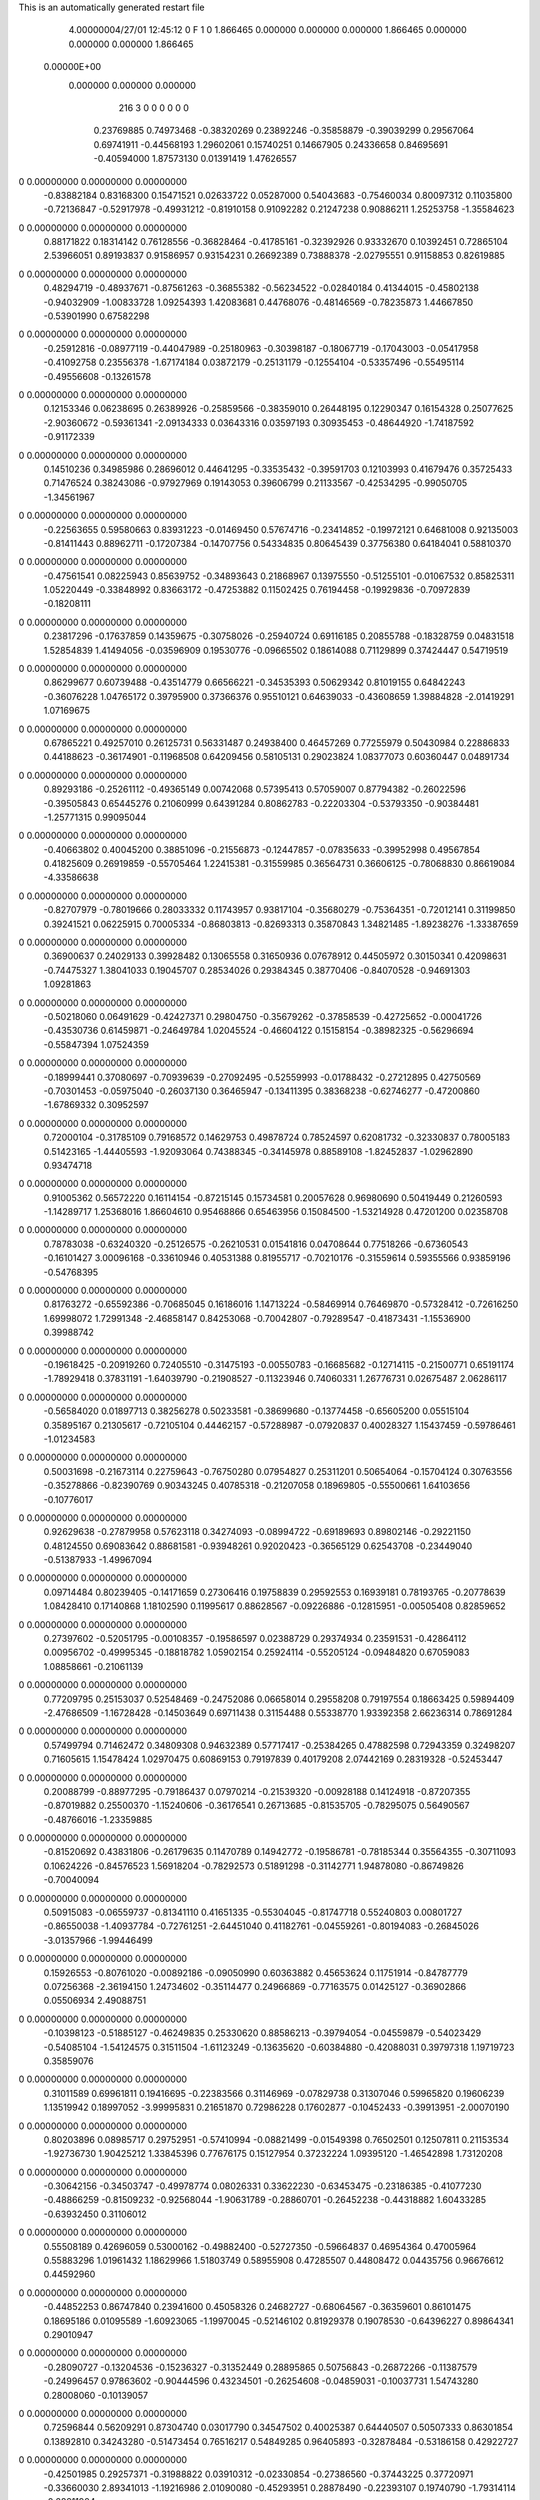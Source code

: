 This is an automatically generated restart file
 
 
    4.00000004/27/01  12:45:12      0    F
    1    0
    1.866465    0.000000    0.000000
    0.000000    1.866465    0.000000
    0.000000    0.000000    1.866465
 0.00000E+00
    0.000000    0.000000    0.000000
       216         3         0         0         0         0         0    0
     0.23769885   0.74973468  -0.38320269   0.23892246  -0.35858879  -0.39039299
     0.29567064   0.69741911  -0.44568193   1.29602061   0.15740251   0.14667905
     0.24336658   0.84695691  -0.40594000   1.87573130   0.01391419   1.47626557
0    0.00000000   0.00000000   0.00000000
    -0.83882184   0.83168300   0.15471521   0.02633722   0.05287000   0.54043683
    -0.75460034   0.80097312   0.11035800  -0.72136847  -0.52917978  -0.49931212
    -0.81910158   0.91092282   0.21247238   0.90886211   1.25253758  -1.35584623
0    0.00000000   0.00000000   0.00000000
     0.88171822   0.18314142   0.76128556  -0.36828464  -0.41785161  -0.32392926
     0.93332670   0.10392451   0.72865104   2.53966051   0.89193837   0.91586957
     0.93154231   0.26692389   0.73888378  -2.02795551   0.91158853   0.82619885
0    0.00000000   0.00000000   0.00000000
     0.48294719  -0.48937671  -0.87561263  -0.36855382  -0.56234522  -0.02840184
     0.41344015  -0.45802138  -0.94032909  -1.00833728   1.09254393   1.42083681
     0.44768076  -0.48146569  -0.78235873   1.44667850  -0.53901990   0.67582298
0    0.00000000   0.00000000   0.00000000
    -0.25912816  -0.08977119  -0.44047989  -0.25180963  -0.30398187  -0.18067719
    -0.17043003  -0.05417958  -0.41092758   0.23556378  -1.67174184   0.03872179
    -0.25131179  -0.12554104  -0.53357496  -0.55495114  -0.49556608  -0.13261578
0    0.00000000   0.00000000   0.00000000
     0.12153346   0.06238695   0.26389926  -0.25859566  -0.38359010   0.26448195
     0.12290347   0.16154328   0.25077625  -2.90360672  -0.59361341  -2.09134333
     0.03643316   0.03597193   0.30935453  -0.48644920  -1.74187592  -0.91172339
0    0.00000000   0.00000000   0.00000000
     0.14510236   0.34985986   0.28696012   0.44641295  -0.33535432  -0.39591703
     0.12103993   0.41679476   0.35725433   0.71476524   0.38243086  -0.97927969
     0.19143053   0.39606799   0.21133567  -0.42534295  -0.99050705  -1.34561967
0    0.00000000   0.00000000   0.00000000
    -0.22563655   0.59580663   0.83931223  -0.01469450   0.57674716  -0.23414852
    -0.19972121   0.64681008   0.92135003  -0.81411443   0.88962711  -0.17207384
    -0.14707756   0.54334835   0.80645439   0.37756380   0.64184041   0.58810370
0    0.00000000   0.00000000   0.00000000
    -0.47561541   0.08225943   0.85639752  -0.34893643   0.21868967   0.13975550
    -0.51255101  -0.01067532   0.85825311   1.05220449  -0.33848992   0.83663172
    -0.47253882   0.11502425   0.76194458  -0.19929836  -0.70972839  -0.18208111
0    0.00000000   0.00000000   0.00000000
     0.23817296  -0.17637859   0.14359675  -0.30758026  -0.25940724   0.69116185
     0.20855788  -0.18328759   0.04831518   1.52854839   1.41494056  -0.03596909
     0.19530776  -0.09665502   0.18614088   0.71129899   0.37424447   0.54719519
0    0.00000000   0.00000000   0.00000000
     0.86299677   0.60739488  -0.43514779   0.66566221  -0.34535393   0.50629342
     0.81019155   0.64842243  -0.36076228   1.04765172   0.39795900   0.37366376
     0.95510121   0.64639033  -0.43608659   1.39884828  -2.01419291   1.07169675
0    0.00000000   0.00000000   0.00000000
     0.67865221   0.49257010   0.26125731   0.56331487   0.24938400   0.46457269
     0.77255979   0.50430984   0.22886833   0.44188623  -0.36174901  -0.11968508
     0.64209456   0.58105131   0.29023824   1.08377073   0.60360447   0.04891734
0    0.00000000   0.00000000   0.00000000
     0.89293186  -0.25261112  -0.49365149   0.00742068   0.57395413   0.57059007
     0.87794382  -0.26022596  -0.39505843   0.65445276   0.21060999   0.64391284
     0.80862783  -0.22203304  -0.53793350  -0.90384481  -1.25771315   0.99095044
0    0.00000000   0.00000000   0.00000000
    -0.40663802   0.40045200   0.38851096  -0.21556873  -0.12447857  -0.07835633
    -0.39952998   0.49567854   0.41825609   0.26919859  -0.55705464   1.22415381
    -0.31559985   0.36564731   0.36606125  -0.78068830   0.86619084  -4.33586638
0    0.00000000   0.00000000   0.00000000
    -0.82707979  -0.78019666   0.28033332   0.11743957   0.93817104  -0.35680279
    -0.75364351  -0.72012141   0.31199850   0.39241521   0.06225915   0.70005334
    -0.86803813  -0.82693313   0.35870843   1.34821485  -1.89238276  -1.33387659
0    0.00000000   0.00000000   0.00000000
     0.36900637   0.24029133   0.39928482   0.13065558   0.31650936   0.07678912
     0.44505972   0.30150341   0.42098631  -0.74475327   1.38041033   0.19045707
     0.28534026   0.29384345   0.38770406  -0.84070528  -0.94691303   1.09281863
0    0.00000000   0.00000000   0.00000000
    -0.50218060   0.06491629  -0.42427371   0.29804750  -0.35679262  -0.37858539
    -0.42725652  -0.00041726  -0.43530736   0.61459871  -0.24649784   1.02045524
    -0.46604122   0.15158154  -0.38982325  -0.56296694  -0.55847394   1.07524359
0    0.00000000   0.00000000   0.00000000
    -0.18999441   0.37080697  -0.70939639  -0.27092495  -0.52559993  -0.01788432
    -0.27212895   0.42750569  -0.70301453  -0.05975040  -0.26037130   0.36465947
    -0.13411395   0.38368238  -0.62746277  -0.47200860  -1.67869332   0.30952597
0    0.00000000   0.00000000   0.00000000
     0.72000104  -0.31785109   0.79168572   0.14629753   0.49878724   0.78524597
     0.62081732  -0.32330837   0.78005183   0.51423165  -1.44405593  -1.92093064
     0.74388345  -0.34145978   0.88589108  -1.82452837  -1.02962890   0.93474718
0    0.00000000   0.00000000   0.00000000
     0.91005362   0.56572220   0.16114154  -0.87215145   0.15734581   0.20057628
     0.96980690   0.50419449   0.21260593  -1.14289717   1.25368016   1.86604610
     0.95468866   0.65463956   0.15084500  -1.53214928   0.47201200   0.02358708
0    0.00000000   0.00000000   0.00000000
     0.78783038  -0.63240320  -0.25126575  -0.26210531   0.01541816   0.04708644
     0.77518266  -0.67360543  -0.16101427   3.00096168  -0.33610946   0.40531388
     0.81955717  -0.70210176  -0.31559614   0.59355566   0.93859196  -0.54768395
0    0.00000000   0.00000000   0.00000000
     0.81763272  -0.65592386  -0.70685045   0.16186016   1.14713224  -0.58469914
     0.76469870  -0.57328412  -0.72616250   1.69998072   1.72991348  -2.46858147
     0.84253068  -0.70042807  -0.79289547  -0.41873431  -1.15536900   0.39988742
0    0.00000000   0.00000000   0.00000000
    -0.19618425  -0.20919260   0.72405510  -0.31475193  -0.00550783  -0.16685682
    -0.12714115  -0.21500771   0.65191174  -1.78929418   0.37831191  -1.64039790
    -0.21908527  -0.11323946   0.74060331   1.26776731   0.02675487   2.06286117
0    0.00000000   0.00000000   0.00000000
    -0.56584020   0.01897713   0.38256278   0.50233581  -0.38699680  -0.13774458
    -0.65605200   0.05515104   0.35895167   0.21305617  -0.72105104   0.44462157
    -0.57288987  -0.07920837   0.40028327   1.15437459  -0.59786461  -1.01234583
0    0.00000000   0.00000000   0.00000000
     0.50031698  -0.21673114   0.22759643  -0.76750280   0.07954827   0.25311201
     0.50654064  -0.15704124   0.30763556  -0.35278866  -0.82390769   0.90343245
     0.40785318  -0.21207058   0.18969805  -0.55500661   1.64103656  -0.10776017
0    0.00000000   0.00000000   0.00000000
     0.92629638  -0.27879958   0.57623118   0.34274093  -0.08994722  -0.69189693
     0.89802146  -0.29221150   0.48124550   0.69083642   0.88681581  -0.93948261
     0.92020423  -0.36565129   0.62543708  -0.23449040  -0.51387933  -1.49967094
0    0.00000000   0.00000000   0.00000000
     0.09714484   0.80239405  -0.14171659   0.27306416   0.19758839   0.29592553
     0.16939181   0.78193765  -0.20778639   1.08428410   0.17140868   1.18102590
     0.11995617   0.88628567  -0.09226886  -0.12815951  -0.00505408   0.82859652
0    0.00000000   0.00000000   0.00000000
     0.27397602  -0.52051795  -0.00108357  -0.19586597   0.02388729   0.29374934
     0.23591531  -0.42864112   0.00956702  -0.49995345  -0.18818782   1.05902154
     0.25924114  -0.55205124  -0.09484820   0.67059083   1.08858661  -0.21061139
0    0.00000000   0.00000000   0.00000000
     0.77209795   0.25153037   0.52548469  -0.24752086   0.06658014   0.29558208
     0.79197554   0.18663425   0.59894409  -2.47686509  -1.16728428  -0.14503649
     0.69711438   0.31154488   0.55338770   1.93392358   2.66236314   0.78691284
0    0.00000000   0.00000000   0.00000000
     0.57499794   0.71462472   0.34809308   0.94632389   0.57717417  -0.25384265
     0.47882598   0.72943359   0.32498207   0.71605615   1.15478424   1.02970475
     0.60869153   0.79197839   0.40179208   2.07442169   0.28319328  -0.52453447
0    0.00000000   0.00000000   0.00000000
     0.20088799  -0.88977295  -0.79186437   0.07970214  -0.21539320  -0.00928188
     0.14124918  -0.87207355  -0.87019882   0.25500370  -1.15240606  -0.36176541
     0.26713685  -0.81535705  -0.78295075   0.56490567  -0.48766016  -1.23359885
0    0.00000000   0.00000000   0.00000000
    -0.81520692   0.43831806  -0.26179635   0.11470789   0.14942772  -0.19586781
    -0.78185344   0.35564355  -0.30711093   0.10624226  -0.84576523   1.56918204
    -0.78292573   0.51891298  -0.31142771   1.94878080  -0.86749826  -0.70040094
0    0.00000000   0.00000000   0.00000000
     0.50915083  -0.06559737  -0.81341110   0.41651335  -0.55304045  -0.81747718
     0.55240803   0.00801727  -0.86550038  -1.40937784  -0.72761251  -2.64451040
     0.41182761  -0.04559261  -0.80194083  -0.26845026  -3.01357966  -1.99446499
0    0.00000000   0.00000000   0.00000000
     0.15926553  -0.80761020  -0.00892186  -0.09050990   0.60363882   0.45653624
     0.11751914  -0.84787779   0.07256368  -2.36194150   1.24734602  -0.35114477
     0.24966869  -0.77163575   0.01425127  -0.36902866   0.05506934   2.49088751
0    0.00000000   0.00000000   0.00000000
    -0.10398123  -0.51885127  -0.46249835   0.25330620   0.88586213  -0.39794054
    -0.04559879  -0.54023429  -0.54085104  -1.54124575   0.31511504  -1.61123249
    -0.13635620  -0.60384880  -0.42088031   0.39797318   1.19719723   0.35859076
0    0.00000000   0.00000000   0.00000000
     0.31011589   0.69961811   0.19416695  -0.22383566   0.31146969  -0.07829738
     0.31307046   0.59965820   0.19606239   1.13519942   0.18997052  -3.99995831
     0.21651870   0.72986228   0.17602877  -0.10452433  -0.39913951  -2.00070190
0    0.00000000   0.00000000   0.00000000
     0.80203896   0.08985717   0.29752951  -0.57410994  -0.08821499  -0.01549398
     0.76502501   0.12507811   0.21153534  -1.92736730   1.90425212   1.33845396
     0.77676175   0.15127954   0.37232224   1.09395120  -1.46542898   1.73120208
0    0.00000000   0.00000000   0.00000000
    -0.30642156  -0.34503747  -0.49978774   0.08026331   0.33622230  -0.63453475
    -0.23186385  -0.41077230  -0.48866259  -0.81509232  -0.92568044  -1.90631789
    -0.28860701  -0.26452238  -0.44318882   1.60433285  -0.63932450   0.31106012
0    0.00000000   0.00000000   0.00000000
     0.55508189   0.42696059   0.53000162  -0.49882400  -0.52727350  -0.59664837
     0.46954364   0.47005964   0.55883296   1.01961432   1.18629966   1.51803749
     0.58955908   0.47285507   0.44808472   0.04435756   0.96676612   0.44592960
0    0.00000000   0.00000000   0.00000000
    -0.44852253   0.86747840   0.23941600   0.45058326   0.24682727  -0.68064567
    -0.36359601   0.86101475   0.18695186   0.01095589  -1.60923065  -1.19970045
    -0.52146102   0.81929378   0.19078530  -0.64396227   0.89864341   0.29010947
0    0.00000000   0.00000000   0.00000000
    -0.28090727  -0.13204536  -0.15236327  -0.31352449   0.28895865   0.50756843
    -0.26872266  -0.11387579  -0.24996457   0.97863602  -0.90444596   0.43234501
    -0.26254608  -0.04859031  -0.10037731   1.54743280   0.28008060  -0.10139057
0    0.00000000   0.00000000   0.00000000
     0.72596844   0.56209291   0.87304740   0.03017790   0.34547502   0.40025387
     0.64440507   0.50507333   0.86301854   0.13892810   0.34243280  -0.51473454
     0.76516217   0.54849285   0.96405893  -0.32878484  -0.53186158   0.42922727
0    0.00000000   0.00000000   0.00000000
    -0.42501985   0.29257371  -0.31988822   0.03910312  -0.02330854  -0.27386560
    -0.37443225   0.37720971  -0.33660030   2.89341013  -1.19216986   2.01090080
    -0.45293951   0.28878490  -0.22393107   0.19740790  -1.79314114  -0.28211904
0    0.00000000   0.00000000   0.00000000
     0.20878003  -0.25991988  -0.53993699   0.05172536  -0.31304083   0.25660624
     0.15344125  -0.28261018  -0.62010360   0.66363307  -0.82484007  -0.02496081
     0.18422479  -0.32051027  -0.46424261  -1.06292060   0.67103471   0.69820920
0    0.00000000   0.00000000   0.00000000
     0.48463534  -0.16991526   0.79678469   0.22012843  -0.31014441   0.34015299
     0.49492848  -0.14595884   0.89334073  -1.13866732   0.85329712   0.21363004
     0.55934527  -0.12924052   0.74418422   0.63858829  -0.45551156   0.81693041
0    0.00000000   0.00000000   0.00000000
    -0.76022622   0.79119712   0.52783210  -0.19595238   0.41454648  -0.88237884
    -0.78519424   0.72134638   0.59493706   1.53328385   0.06930532  -0.57509331
    -0.83310213   0.85947443   0.52212107  -1.89078645  -1.37272295  -1.15483414
0    0.00000000   0.00000000   0.00000000
    -0.79329798   0.15208873   0.34209130  -0.12473088   0.42630209   0.30287989
    -0.88116360   0.10706624   0.32609325  -0.35381919   1.42505660  -1.36490329
    -0.80495303   0.22489997   0.40966269  -0.29085425  -0.30300476   1.06755008
0    0.00000000   0.00000000   0.00000000
     0.12585000   0.83560289   0.40846074   0.41738769   0.28258204   0.57944760
     0.07972570   0.79354384   0.33031773  -2.14194244   3.07225001   0.49820426
     0.18896775   0.90605386   0.37597251   0.38821390   0.48584650   0.96366870
0    0.00000000   0.00000000   0.00000000
    -0.64129916  -0.12650735   0.84758768  -0.69924351   0.48080967   0.12982170
    -0.70049744  -0.08910346   0.91900080  -2.38029528   0.17567493  -1.07461028
    -0.66409932  -0.22269312   0.83236553   0.05340757   0.38449077  -0.41110107
0    0.00000000   0.00000000   0.00000000
     0.00890696   0.39276719  -0.54787821  -0.09538319  -0.30402644  -0.44750478
     0.06744298   0.46923487  -0.57488651   1.15646053  -1.44373074  -1.01979704
     0.00993214   0.38353963  -0.44829457  -0.37524633   0.51255392  -0.36529000
0    0.00000000   0.00000000   0.00000000
    -0.71757806   0.42288046   0.78786952   0.32958710  -0.01083560   0.19918749
    -0.61927897   0.43895752   0.79705507   0.30837101   0.37677991  -0.23089500
    -0.73838009   0.39661180   0.69362172  -0.08880508   0.72314280   0.08282411
0    0.00000000   0.00000000   0.00000000
    -0.43932213   0.16987084   0.58166724  -0.21673291   0.77712841   0.11002712
    -0.49004560   0.13294300   0.50377492  -1.42105689   0.23599291   1.13325252
    -0.45126953   0.26910953   0.58521067  -2.04712937   0.54820462   0.91262303
0    0.00000000   0.00000000   0.00000000
    -0.51785413  -0.23923472  -0.03451586  -0.54927859   0.29679188  -0.07379048
    -0.46069463  -0.26315017   0.04400951   0.48015356   0.56682585  -0.73112116
    -0.46062409  -0.20045584  -0.10680862  -1.69223308   1.40585862  -0.40169453
0    0.00000000   0.00000000   0.00000000
     0.64830168  -0.88874294   0.51496577   0.01665134   0.52753491  -0.44614027
     0.60416102  -0.81479053   0.46411840  -0.18786803   1.00709002   0.41716731
     0.58822390  -0.91874633   0.58908195   0.43391200   0.03878786  -0.30168782
0    0.00000000   0.00000000   0.00000000
     0.50668259   0.73156991   0.02487107   0.69463169  -0.09675987  -0.54230716
     0.52593091   0.63605684   0.00221847   0.06562704   0.08743982  -1.90467369
     0.42219797   0.73678819   0.07817483   2.52969053  -0.59483072   2.53825873
0    0.00000000   0.00000000   0.00000000
     0.05954284   0.44672970  -0.83451046   0.42530946   0.19498405  -0.11379353
    -0.02843249   0.40684888  -0.80853244  -0.39993273   0.69102820  -2.05495993
     0.09435894   0.50257777  -0.75918736  -1.07928005   0.25608345   0.55494593
0    0.00000000   0.00000000   0.00000000
     0.08459578   0.10151771  -0.14283073   0.51543208   0.23900985  -0.35135289
     0.17395726   0.06238961  -0.12077676   1.07452044   1.14800572  -0.97128321
     0.03914062   0.04441252  -0.21120899  -0.72502699  -1.93854517   2.19891924
0    0.00000000   0.00000000   0.00000000
    -0.01842000  -0.59956808   0.32916035   0.01371945   0.17560859   0.44484892
     0.06340547  -0.58343312   0.38433008  -0.46874097   0.57101900   1.05147086
    -0.01664035  -0.69289534   0.29329504   0.26993077  -0.12778347   1.23635360
0    0.00000000   0.00000000   0.00000000
     0.42035172  -0.41971415  -0.58764077   0.41119209   0.44163395   0.06711246
     0.36005038  -0.34148778  -0.57192368   0.94236827   0.79973599   0.33819445
     0.49330257  -0.41986748  -0.51922485   0.18280288  -0.52126394   0.31609530
0    0.00000000   0.00000000   0.00000000
    -0.08158490  -0.56692854   0.83009106  -0.68258669  -0.60160106   0.02069373
    -0.12745137  -0.51111026   0.89925399  -1.24972812  -0.79857538  -0.19323094
    -0.13690284  -0.56892538   0.74679162   0.48157852   0.46851643  -0.79734344
0    0.00000000   0.00000000   0.00000000
    -0.25930080  -0.84515159   0.55455508  -0.00403459   0.27635802   0.33813242
    -0.21511674  -0.93489749   0.55374493  -0.64664110  -0.03895910  -0.53277622
    -0.35746011  -0.85650021   0.57014390  -0.07362713   0.83555691   0.31553170
0    0.00000000   0.00000000   0.00000000
     0.67441715   0.28792612  -0.17987205   0.59816014  -0.27568210   0.50618957
     0.67092864   0.24991300  -0.27230379  -0.63017756  -2.12658608   1.28233959
     0.74446282   0.35917939  -0.17571048  -0.74305115   1.30162537  -2.37941787
0    0.00000000   0.00000000   0.00000000
     0.66779264   0.13113712   0.92669645  -0.21210483  -0.69709440  -0.26187142
     0.71495856   0.10179677   1.00989452   0.54676689  -2.93270016  -1.43948081
     0.73311126   0.13511593   0.85103291  -0.95695065   1.02367960  -0.83902400
0    0.00000000   0.00000000   0.00000000
    -0.17987078  -0.14232648  -0.67929763  -0.58196532   0.00952862   0.08262528
    -0.20948145  -0.05724042  -0.72271845  -1.38410044   0.87122501   2.24538015
    -0.08866092  -0.16665262  -0.71232336   0.23665754   2.45103699   0.43902148
0    0.00000000   0.00000000   0.00000000
     0.51468423   0.36765725   0.90073578  -0.16325732  -0.08250874   0.08093094
     0.45784514   0.37171383   0.98294011  -0.00372564   0.86432101   0.15087840
     0.55457868   0.27632654   0.89227269  -2.62014869  -1.13489882  -0.60020871
0    0.00000000   0.00000000   0.00000000
    -0.46895338  -0.45832861   0.91430225  -0.40386662   0.52606268  -0.10624671
    -0.41612955  -0.43270977   0.83333903  -2.36374176   0.21937623  -1.51856840
    -0.44678918  -0.39634271   0.98958920   0.27067536   1.81614533  -1.34281950
0    0.00000000   0.00000000   0.00000000
    -0.15623843   0.15564345  -0.37429675  -0.11074943   1.04411938  -0.56927901
    -0.08723619   0.22396731  -0.35028042  -0.47667701   0.91164760   0.90237360
    -0.24608803   0.18666143  -0.34313502   0.05254203  -1.16101700   2.30395585
0    0.00000000   0.00000000   0.00000000
     0.08930413  -0.59479435  -0.67798605  -0.23520131   0.08583186   0.13542367
     0.17794217  -0.64029208  -0.66921677  -0.21660529   0.26251680   0.91511433
     0.02678254  -0.65327136  -0.72970641   0.78167410   0.59467946  -1.71721983
0    0.00000000   0.00000000   0.00000000
     0.82086889  -0.52810922   0.06707016   0.18577766  -0.31314406   0.75047695
     0.81071486  -0.45539231  -0.00084505   0.65805788   0.51726094   1.55855479
     0.89814092  -0.58649694   0.04210784   0.07111411  -0.28589637   0.33081243
0    0.00000000   0.00000000   0.00000000
    -0.50284166   0.28830242  -0.83186218  -0.95452861  -0.22158575   0.17171523
    -0.47499431   0.21973754  -0.89915943  -0.09595086  -1.26707419   1.56417014
    -0.56186496   0.24563908  -0.76329445  -1.03103411   0.60743716   0.62829977
0    0.00000000   0.00000000   0.00000000
     0.21613291  -0.08957556   0.46000703   0.25916402  -0.26919513  -0.54606585
     0.31603188  -0.09349190   0.45674784   0.32486296   0.10244502   0.75630420
     0.18408196  -0.01149511   0.40632525   0.69599584  -0.09377501  -0.55273597
0    0.00000000   0.00000000   0.00000000
     0.01070618   0.14681967  -0.68678225  -0.24392281  -0.39409782   0.04697279
    -0.01014135   0.23017024  -0.63555536   2.23141800   0.17747030   0.18565788
    -0.05719232   0.13434569  -0.75916991  -0.97895924   1.41725637   0.39845770
0    0.00000000   0.00000000   0.00000000
    -0.89337288   0.63662329   0.73087811  -0.25746203   0.04373387  -0.59299822
    -0.98506147   0.61991030   0.76715711   0.00530246   0.88085714   0.48324985
    -0.83246472   0.56230784   0.75862018  -0.94017064  -1.30015696  -2.58195977
0    0.00000000   0.00000000   0.00000000
     0.02191164   0.72956275   0.18150322  -0.55035310  -0.65533586  -0.70702310
    -0.04974600   0.79806701   0.16817554  -0.75289969  -0.36291717   1.66971998
    -0.00941929   0.64130076   0.14638583  -1.55089739  -0.23599337  -0.88505783
0    0.00000000   0.00000000   0.00000000
    -0.68102268   0.49992295  -0.02219874  -0.43548888   0.09020403  -0.36251502
    -0.65474672   0.40901386   0.01020369  -0.39318075   0.33073000   0.28712767
    -0.72161615   0.49238796  -0.11330311  -3.04202561  -0.93301190   0.83210265
0    0.00000000   0.00000000   0.00000000
    -0.22598544   0.82920399   0.07092440   0.47045311  -0.31587870   0.30634782
    -0.23092821   0.86654690  -0.02173701   0.89028161   0.36121171   0.55336463
    -0.23993402   0.73020808   0.06774658  -1.32441101  -0.06217857  -0.28230185
0    0.00000000   0.00000000   0.00000000
    -0.62198813  -0.41499958   0.60769670   0.02355817  -0.42847065   0.67202200
    -0.52277325  -0.40250954   0.60978926   0.25213142  -1.98625710  -0.16270145
    -0.65668793  -0.42200253   0.70124183   0.69442574   0.11428622   0.96482343
0    0.00000000   0.00000000   0.00000000
    -0.66986539  -0.00926894  -0.01182370  -0.26381344   0.34071978   0.10166441
    -0.76198858  -0.04466356   0.00442579   0.06693824  -0.98381573  -0.81820305
    -0.60288501  -0.06930111   0.03191643   0.30978250  -0.24826166  -1.54396505
0    0.00000000   0.00000000   0.00000000
    -0.20201142  -0.57877948  -0.07627721  -0.01975891  -0.01339669  -0.46569525
    -0.16392398  -0.48635007  -0.08008509   0.47775055  -0.23765753  -1.00485538
    -0.28204123  -0.57935804  -0.01625305  -0.69896285   1.00844341  -1.34272766
0    0.00000000   0.00000000   0.00000000
    -0.13994307   0.06228757   0.35229142  -0.29389632   0.27601568  -0.10711595
    -0.21609262   0.00942173   0.31472465  -0.22738503  -0.87224689   1.33001635
    -0.16344234   0.15950986   0.35184867  -1.61768373  -0.03439816  -0.02532333
0    0.00000000   0.00000000   0.00000000
     0.31387607  -0.85174702   0.35760294  -0.52538261   0.03565717   0.27847471
     0.27173629  -0.76948009   0.39580371  -0.05266019   0.23145878   0.38278774
     0.36249076  -0.82829213   0.27340492   0.98869453   0.17824780   1.17348823
0    0.00000000   0.00000000   0.00000000
     0.35437682   0.09245760  -0.12301412  -0.70802190   0.20543044   0.62780427
     0.44542373   0.07922579  -0.16227726  -0.45428778   1.06606228   0.91303601
     0.35896074   0.08120748  -0.02372431  -1.33197796  -1.90156241   0.44312383
0    0.00000000   0.00000000   0.00000000
    -0.55572914   0.24272172  -0.06593405  -0.16558236   0.45780288  -0.49100653
    -0.60834094   0.15959229  -0.08405729   1.31828809  -0.47048862  -0.62476887
    -0.54584699   0.25500753   0.03284923   0.51544864  -0.11255270  -0.48434707
0    0.00000000   0.00000000   0.00000000
    -0.83097672  -0.44001947  -0.77667208   0.10053348   0.38221016   0.21368507
    -0.92112664  -0.43886776  -0.73336891  -0.47058782   0.68962796  -0.96358429
    -0.77025768  -0.37645071  -0.72896918  -0.14654640  -0.20582396   1.32817466
0    0.00000000   0.00000000   0.00000000
    -0.57283789   0.29791117   0.19210266  -0.74310008   0.31161225   0.44954505
    -0.50076582   0.33297772   0.25194170   0.69913985  -0.60499280  -0.71507503
    -0.63181496   0.23583571   0.24380267   0.43012067  -0.39716973   0.95716900
0    0.00000000   0.00000000   0.00000000
    -0.85425636  -0.70366835   0.02389769   0.47715874   0.03560471  -0.04604786
    -0.81754878  -0.72812107   0.11366518   1.26188286   0.14811824  -0.33248843
    -0.88292253  -0.78659129  -0.02411797  -0.34690784   0.01219133   0.47667917
0    0.00000000   0.00000000   0.00000000
    -0.65526465  -0.46561719   0.08606449  -0.25642394  -0.80828925   0.03612350
    -0.74707158  -0.46708427   0.12571399  -1.19185700  -0.68888559  -2.05968998
    -0.63091860  -0.37170019   0.06178394   0.50095182  -0.81709588   0.74076609
0    0.00000000   0.00000000   0.00000000
     0.71674158  -0.40649056  -0.77227258  -0.06645384  -0.07571407   0.24736966
     0.70463411  -0.33328070  -0.70520951   0.72418617   0.41476421  -0.13786856
     0.62845260  -0.42870375  -0.81368767  -0.43199289   0.14170455   0.90278805
0    0.00000000   0.00000000   0.00000000
     0.27523896   0.49184846   0.79603268  -0.16136830  -0.25366010   0.11604448
     0.35949783   0.43824501   0.79035259   0.01856324   0.18556611  -1.65467344
     0.23125892   0.47554032   0.88437670   0.93472604  -1.74274644   0.40658503
0    0.00000000   0.00000000   0.00000000
     0.27183034   0.42615931   0.04581181   0.82919073   0.75999397   0.72119718
     0.36847049   0.44419698   0.02734244   0.84643517   0.84232167   0.88338523
     0.25499257   0.32763507   0.04192930   0.94829786   0.73448466   0.81503846
0    0.00000000   0.00000000   0.00000000
     0.58363485  -0.68696630   0.82003586   0.77715005  -0.36814158   0.29107576
     0.57545784  -0.62968187   0.90160138   0.46177684   0.78068447  -0.53558808
     0.67619224  -0.72446734   0.81473951   0.57559583  -1.07360646   1.57435673
0    0.00000000   0.00000000   0.00000000
     0.63734186  -0.55113318   0.37947582   0.26521368   0.18817132   0.70007157
     0.59687760  -0.53974157   0.28872000   2.86325164  -0.95606967  -0.65675887
     0.72816247  -0.50926325   0.38098075   0.43447060  -0.20088875   2.64396882
0    0.00000000   0.00000000   0.00000000
     0.40677523   0.16014247   0.14344066  -0.37460198   0.04408397  -0.30602465
     0.50261688   0.18100843   0.12388035   0.17640311  -1.58602242   0.56072767
     0.38711524   0.18054459   0.23936128  -0.93282522   0.48516786  -0.51150189
0    0.00000000   0.00000000   0.00000000
     0.58327581  -0.06787786  -0.02436747  -0.47119402  -0.53703265   0.24610094
     0.59075608  -0.11100393   0.06555774   1.26418677  -0.41624957   0.17571238
     0.57676503  -0.13856092  -0.09482167   0.73517972  -0.67700820   0.26555671
0    0.00000000   0.00000000   0.00000000
    -0.02270866   0.49843235   0.52405975   0.09274312  -0.72225240   0.00741480
    -0.02059944   0.43654271   0.60261672  -1.08274387  -1.18563126  -0.31526037
    -0.05653039   0.58798014   0.55309535   0.64787591  -0.58358175   0.23320651
0    0.00000000   0.00000000   0.00000000
     0.26453305   0.77346724   0.81955114   0.07770853   0.12181972   0.51498736
     0.27979301   0.78603181   0.91759474  -1.08784811  -0.43655725   0.77644594
     0.25430313   0.67599287   0.79961853   1.03548086   0.17614929  -0.27922561
0    0.00000000   0.00000000   0.00000000
     0.40811886   0.66452530  -0.74094989   0.77711235  -0.91004302   0.20262775
     0.47002564   0.61514556  -0.67985801   0.40302548   1.25232055   2.40772966
     0.46004803   0.73155998  -0.79398434   0.80353641  -1.41614754  -0.41608676
0    0.00000000   0.00000000   0.00000000
     0.01845545  -0.28676257   0.51877375  -0.03654293   0.18688373  -0.70009712
     0.05946073  -0.37757567   0.52746644   0.09229894   0.31205493   0.03149943
     0.09031195  -0.21727258   0.52219258  -0.36443426   0.45429995   1.46642842
0    0.00000000   0.00000000   0.00000000
     0.14819464  -0.53457583   0.53109832  -0.13831230  -0.30688300   0.03549650
     0.10440330  -0.58486355   0.60564043  -1.94525986   0.93403840  -0.15669565
     0.24634193  -0.52731487   0.54891069  -0.01334659  -2.91148059   0.60756666
0    0.00000000   0.00000000   0.00000000
     0.86702812   0.12101509  -0.74676105  -0.04458819   0.19562692   0.02749965
     0.94992922   0.06777792  -0.76398715   1.46348079   2.48370397  -0.00215542
     0.87967124   0.17679478  -0.66471062  -0.88069652   1.87470817  -0.95823550
0    0.00000000   0.00000000   0.00000000
    -0.69823273  -0.64928379  -0.18808353  -0.12203505   0.61009005   0.29968781
    -0.68527630  -0.55019699  -0.18371837  -0.64598727   0.83296095  -2.34661152
    -0.73955149  -0.68127932  -0.10279668  -2.50617352   3.08382148   0.14280896
0    0.00000000   0.00000000   0.00000000
    -0.65851556  -0.83814776   0.76601393  -0.13163270   0.47568558   0.18388227
    -0.70769684  -0.87313430   0.84575982   0.08259676   0.84229627   0.47875555
    -0.71958606  -0.78033846   0.71187827   0.08376356   1.25543622   0.76406549
0    0.00000000   0.00000000   0.00000000
     0.76546887   0.92595639  -0.69318966  -0.31524401   0.39156777  -0.35151778
     0.70275861   0.89639344  -0.76527631   0.51845066   0.14350372  -0.98384840
     0.76705528   1.02588200  -0.68928065   0.43269817   0.42939270  -1.39671318
0    0.00000000   0.00000000   0.00000000
     0.15671899  -0.00943672   0.70822510  -0.11628258  -0.16854129   0.49225611
     0.16750568  -0.02704886   0.61036389   1.42957105   0.65255074   0.50029055
     0.17017424  -0.09449217   0.75909509  -3.05212128  -1.05147091  -0.11344982
0    0.00000000   0.00000000   0.00000000
    -0.67330978  -0.37923489  -0.22308855   0.26501664  -0.02788401  -0.21463364
    -0.61542626  -0.39848225  -0.30234604   1.01010032  -1.14223375   0.58449524
    -0.62106821  -0.32726121  -0.15547051  -0.16875813   0.36006134  -0.17488550
0    0.00000000   0.00000000   0.00000000
     0.74462679   0.88921910   0.05946214  -0.18607415   0.67459238   0.05181044
     0.82503919   0.86053733   0.11154762  -0.46813381   1.42818872   0.91691351
     0.67451661   0.81807719   0.06446494   0.43868077  -0.00863180  -0.74644257
0    0.00000000   0.00000000   0.00000000
    -0.22410173   0.10647663  -0.80988382  -0.16398074   0.18233798   0.04732621
    -0.28384382   0.18108766  -0.78041965  -0.80176687  -0.56205293   0.66191526
    -0.19270076   0.12380138  -0.90325253   0.60613253   1.77925433   0.58425297
0    0.00000000   0.00000000   0.00000000
     0.11841539  -0.84058848  -0.42710164  -0.35999833  -0.02285440  -0.06307459
     0.02890031  -0.82272773  -0.38618842  -0.17881600   0.40877523   0.14727652
     0.18158964  -0.76706138  -0.40243403   0.37638529  -0.91580401   0.75203287
0    0.00000000   0.00000000   0.00000000
    -0.17591624  -0.59860672   0.56391764   0.53505840   0.36361835  -1.06105578
    -0.12382308  -0.58119321   0.48032684   1.29452547  -0.43255671  -0.76187252
    -0.20420772  -0.69451642   0.56619214  -0.21035471   0.58560036  -0.80771952
0    0.00000000   0.00000000   0.00000000
    -0.20064556   0.55836383   0.03641284  -0.32124601   0.15046507   0.14379046
    -0.13945410   0.59402019  -0.03425057  -0.38463507   1.87041465   0.93363993
    -0.17056422   0.46684659   0.06340051   2.05886214   1.05785266   0.68813592
0    0.00000000   0.00000000   0.00000000
    -0.42233768  -0.30324203  -0.74623572  -0.36673859  -0.33037766  -0.18201706
    -0.45095870  -0.20855142  -0.73141115  -0.48673079  -0.30427066  -0.57816569
    -0.35965487  -0.33090560  -0.67336153   0.09602495   0.22918731  -0.36459327
0    0.00000000   0.00000000   0.00000000
     0.48021908  -0.79494636  -0.47091616  -0.00123426  -0.13513902  -0.26502148
     0.53947966  -0.87500592  -0.47994187   0.62829369   0.25351522   0.37097755
     0.50859575  -0.74123560  -0.39146376  -0.34946580   0.77983731  -0.75197029
0    0.00000000   0.00000000   0.00000000
    -0.08093912  -0.79596196   0.13902854  -0.14662801  -0.49548725  -0.04870005
    -0.15222361  -0.85948006   0.10923249   0.80718378  -1.27834109  -0.69518892
    -0.08703384  -0.71159010   0.08566246   0.40336495  -1.18207304  -1.21747799
0    0.00000000   0.00000000   0.00000000
    -0.75901912  -0.02682163  -0.77522178   0.13802613   0.03438932  -0.25923691
    -0.72253726   0.05164339  -0.72503901   1.02265045  -1.69907426   1.89234948
    -0.73991862  -0.11075733  -0.72427048   0.88943766  -1.79696052  -3.42086940
0    0.00000000   0.00000000   0.00000000
     0.59499210  -0.45018068  -0.31348914   0.33356955   0.06887143   0.19416459
     0.68826206  -0.47741220  -0.28972035  -0.07738812  -1.39852186   0.17699033
     0.52985219  -0.50610622  -0.26215844  -0.54182475  -0.16454982  -1.14444681
0    0.00000000   0.00000000   0.00000000
    -0.39396880  -0.54804741   0.13388956  -0.76668297  -0.26350509  -0.43500610
    -0.39354023  -0.62385911   0.19912459  -0.01045598   1.57170505   1.75913690
    -0.48836245  -0.52488724   0.11029890  -1.00770928  -1.70705113  -0.93657703
0    0.00000000   0.00000000   0.00000000
     0.02693296   0.85685139  -0.62346830  -0.12179082  -0.22645012   0.00030192
     0.06445641   0.88363863  -0.71225834   2.63387024  -0.37678396   1.06893284
     0.05157737   0.92539020  -0.55488096   0.18875571  -1.50516725   1.19128056
0    0.00000000   0.00000000   0.00000000
     0.14791496   0.60467608  -0.63644224  -0.99395634   0.23636691  -0.53179696
     0.09919090   0.68752820  -0.60875966  -1.31692925  -0.77045849   2.04822970
     0.24461321   0.62601643  -0.65053700  -1.04266853   1.02195099   0.28735248
0    0.00000000   0.00000000   0.00000000
     0.79025783   0.46993411  -0.67354397  -0.49016181  -0.22748570   0.05335308
     0.86815868   0.46114501  -0.73566037  -1.53783804   1.57328775  -1.57215123
     0.82084633   0.51006301  -0.58718390   0.53656746  -0.36412367  -0.23971541
0    0.00000000   0.00000000   0.00000000
    -0.12778551  -0.71789998  -0.78801093  -0.49855705  -0.19867356   0.43082916
    -0.13496427  -0.69149418  -0.88419738  -0.18749820   0.04844995   0.47495230
    -0.20201555  -0.78085605  -0.76505347  -1.50093041   0.96648185   0.43512204
0    0.00000000   0.00000000   0.00000000
    -0.59888722   0.75548559   0.05104198   0.31694862  -0.00739017  -0.27852091
    -0.63245572   0.66229798   0.03706889  -0.50290956   0.17840161   0.40894293
    -0.61036701   0.80802789  -0.03329856   0.15857220  -0.33853156  -0.46440302
0    0.00000000   0.00000000   0.00000000
    -0.59197814  -0.91079234  -0.54059390  -0.38002666   0.55247676  -0.14633129
    -0.62775853  -0.82828710  -0.58437735  -0.27450184   0.59568101  -0.14969140
    -0.64809812  -0.98937460  -0.56666264  -0.53574900   0.63763921  -0.06593586
0    0.00000000   0.00000000   0.00000000
    -0.82554098   0.35875739   0.51704762  -0.22804570   0.37683518   0.49457280
    -0.80506663   0.41935453   0.44017424  -2.15143395  -2.71394979  -2.60288199
    -0.92457891   0.34762556   0.52531211  -0.02650447   0.21957208   3.12095442
0    0.00000000   0.00000000   0.00000000
    -0.00767182   0.34399318  -0.27504870   0.00491085   0.18568801  -0.28257970
     0.05033413   0.27090403  -0.23900666  -2.00257790  -0.62205251   1.41818091
    -0.00343674   0.42308031  -0.21395138  -2.03885186  -0.54009622   0.84918986
0    0.00000000   0.00000000   0.00000000
    -0.35623902  -0.01411034   0.21038298  -0.26668501   0.44989694   0.44701258
    -0.36702081  -0.11120891   0.18886018   1.72163624   0.16097393   0.66017603
    -0.43044622   0.01504140   0.27080390  -1.10231707  -0.83062045   0.05901203
0    0.00000000   0.00000000   0.00000000
    -0.51873672   0.92681600   0.57546118   0.71908506   0.64900360   0.04973840
    -0.57837249   0.87560321   0.51360559   1.20060340  -1.35097728   1.19517913
    -0.57280912   0.96324527   0.65131765   0.73288507  -0.08871926   0.41951849
0    0.00000000   0.00000000   0.00000000
     0.21449576  -0.63444513  -0.22310042   0.38266011  -0.28429987  -0.19171640
     0.31199998  -0.65594577  -0.22906668  -0.09138618  -3.33592673   1.88401344
     0.17185526  -0.69212710  -0.15338933  -2.94999337   0.90452504  -1.14883301
0    0.00000000   0.00000000   0.00000000
     0.74739448   0.76843873  -0.21645347   0.31821579  -0.09501047   0.00373570
     0.70701796   0.78632197  -0.30618277  -0.86600709   0.60002641   0.66139067
     0.67616978   0.73768911  -0.15334323   0.35294473   3.22609944   1.77449580
0    0.00000000   0.00000000   0.00000000
     0.34855647  -0.67069496  -0.67248388   0.45849252  -0.05911958  -0.55250679
     0.39312032  -0.72962937  -0.60505445   1.72729739   0.78485685  -0.63715835
     0.35914528  -0.57501969  -0.64528177  -1.51821263   0.15325977  -0.45982602
0    0.00000000   0.00000000   0.00000000
    -0.52409884  -0.70387537  -0.89071539  -0.03781426   0.37367182  -0.04759242
    -0.51244445  -0.61182849  -0.92805963  -0.04585513   0.28284920  -0.27406788
    -0.55639898  -0.76525510  -0.96277225   1.71521844  -0.21386900  -0.35688616
0    0.00000000   0.00000000   0.00000000
    -0.78222043   0.92803878  -0.88402795   0.36346293  -0.09862153  -0.21232959
    -0.75682603   0.83167494  -0.89258697   0.91306105   0.17368261  -1.81864689
    -0.78215778   0.95407941  -0.78745782   0.97741848  -1.50004575   0.17792593
0    0.00000000   0.00000000   0.00000000
     0.31165126   0.56295457   0.49470273  -0.11650717  -0.34102341   0.01313659
     0.24367354   0.54375738   0.56550481  -1.37074218  -0.24855791  -1.14553400
     0.28999143   0.64995271   0.45037925   1.29267257   0.14116470   0.24564246
0    0.00000000   0.00000000   0.00000000
     0.06626871   0.87803071   0.67981570  -0.01349518  -0.03153257   0.17916264
     0.07044075   0.87310845   0.58000124  -0.20323631  -1.19473571   0.22279047
     0.14026678   0.82332424   0.71900680  -1.59898713  -1.86094309   0.69471634
0    0.00000000   0.00000000   0.00000000
     0.28648934   0.14482186  -0.38215845  -0.45932945  -0.86132845  -0.11871883
     0.21020260   0.08101832  -0.39280969  -1.51123999   0.41996330  -0.39228993
     0.32311337   0.13779998  -0.28935104  -1.14945350  -1.22327747   0.12973671
0    0.00000000   0.00000000   0.00000000
    -0.21335856   0.03253366   0.60157305  -0.39326738  -0.43026830   0.05447037
    -0.29493375   0.09034580   0.59873394   1.11828624   1.69755088  -2.02993459
    -0.18038011   0.01683328   0.50845623   1.76953688  -0.97107382   0.88076681
0    0.00000000   0.00000000   0.00000000
    -0.46257054   0.51705446   0.72840155   0.87682776  -0.18695725   0.06934108
    -0.37055740   0.53571893   0.76286720   1.14191909  -1.23900747  -0.05135515
    -0.48738982   0.58613218   0.66046905   1.18997667   0.66256511   0.80872629
0    0.00000000   0.00000000   0.00000000
     0.14688796  -0.22540389  -0.11843205   0.00989819  -0.12942712  -0.40984596
     0.06049603  -0.25085173  -0.07490505   0.20972174   0.52283812   0.37962921
     0.15557349  -0.27334800  -0.20579007  -0.71427433  -0.91809635  -0.05583184
0    0.00000000   0.00000000   0.00000000
    -0.14178668  -0.33125998  -0.02295072   0.45031952   0.13017893   0.09413362
    -0.12059385  -0.33651651   0.07463756  -0.06050094   0.13891747   0.20658521
    -0.17788899  -0.24050996  -0.04442838   0.72303234   0.18434421  -0.13690826
0    0.00000000   0.00000000   0.00000000
     0.93055829  -0.76746331  -0.43096184  -0.29453439   0.30055452   0.25293920
     0.89673895  -0.69663703  -0.49296193  -1.21334424  -0.43440867  -0.09740970
     0.97280339  -0.84090324  -0.48412146   1.17278323   0.84198073   0.64674172
0    0.00000000   0.00000000   0.00000000
    -0.35545523  -0.87251423  -0.71288321   0.62775162   0.24454583  -0.20386643
    -0.39679215  -0.81392694  -0.78261986   0.53846545   0.33882802  -0.07199329
    -0.42104292  -0.88763004  -0.63889636   0.26944149  -0.89380336  -0.74239301
0    0.00000000   0.00000000   0.00000000
     0.22445627  -0.00702046  -0.79938904  -0.21738340   0.23005791   0.29920682
     0.20504417  -0.08720951  -0.85590648   3.19319124  -0.28481237  -0.25047936
     0.13846370   0.03557633  -0.77124618  -2.03919676  -1.22612247  -2.79507052
0    0.00000000   0.00000000   0.00000000
     0.60957495   0.79518528  -0.89488119   0.13456114  -0.36192434  -0.26909097
     0.65546830   0.70968449  -0.91917999  -1.03476512  -1.56301128   1.61777403
     0.57777833   0.84072682  -0.97807712  -1.31823854  -2.95618257  -1.19221022
0    0.00000000   0.00000000   0.00000000
    -0.37714962   0.65408027   0.44511696   0.35319916  -0.37142016   0.54388802
    -0.31198872   0.69861394   0.50656110   0.94640887  -1.00817314   0.38232971
    -0.40253181   0.71734657   0.37192185   0.51001704   0.00225332   0.81119858
0    0.00000000   0.00000000   0.00000000
    -0.30827411   0.54922035  -0.38836068  -0.26834307  -0.08998816  -0.18664707
    -0.22443882   0.60341053  -0.38220858   0.16338030  -0.71408690  -0.53000288
    -0.36455744   0.56553881  -0.30731401   1.22326497  -1.38356194   1.14357018
0    0.00000000   0.00000000   0.00000000
     0.65485833  -0.16287146  -0.61340097   0.03375524   0.13821355   0.33385308
     0.61785659  -0.11775590  -0.69466103   0.87090152  -0.40286607  -0.35735159
     0.59957346  -0.13845766  -0.53368320  -0.88020265   0.56283345  -0.41961169
0    0.00000000   0.00000000   0.00000000
    -0.64232603  -0.26691157   0.37442470   0.23609721   0.33360430  -0.66518292
    -0.71331147  -0.26660578   0.30397750  -0.55960637  -1.68745234   0.08985559
    -0.68269164  -0.29223848   0.46235073   1.51059679   1.27719375   0.21075600
0    0.00000000   0.00000000   0.00000000
    -0.85729490   0.37388542  -0.83492806   0.75621243  -0.62130521   0.26357880
    -0.89654346   0.28247336  -0.82460753   0.12800681  -0.35626017   0.24167828
    -0.81868141   0.38343208  -0.92669343   1.59938953  -1.15782705   0.55696479
0    0.00000000   0.00000000   0.00000000
     0.55184057   0.54285251  -0.55985111   0.41955070   0.42740246   0.38440912
     0.51029448   0.45198321  -0.55504245   0.90198142   0.10989355  -1.14613389
     0.63714179   0.53776790  -0.61185305   1.90603275   1.24589038   2.66314723
0    0.00000000   0.00000000   0.00000000
    -0.74049732   0.68296637  -0.36494774  -0.15235858   0.39272985  -0.17184144
    -0.75055710   0.75640319  -0.29779070   1.26482243  -0.78749109   1.37399774
    -0.64650980   0.68170548  -0.39913715  -0.82562967   0.89295484  -2.10598014
0    0.00000000   0.00000000   0.00000000
    -0.89619963   0.26630393  -0.51289637  -0.38698612  -0.14434785   0.28848165
    -0.87315586   0.20293746  -0.43902815   0.90031275   0.86872852   0.77704808
    -0.92958476   0.35217255  -0.47397605   1.48906407   0.85642950  -0.24604210
0    0.00000000   0.00000000   0.00000000
    -0.17109574   0.77026472   0.61561142   0.43823986  -0.26185409   0.21995278
    -0.08577683   0.81569973   0.64134419  -0.21564490  -0.66332626   3.28992321
    -0.21985461   0.74172737   0.69815907  -2.11253613  -1.09616503  -1.51372745
0    0.00000000   0.00000000   0.00000000
     0.05356431   0.54411476  -0.09454950   0.35236636   0.09744657  -0.33858589
     0.13984124   0.50734794  -0.05979706   0.72705582   0.95184432  -0.35148951
     0.05989665   0.64373109  -0.10084809  -0.28464777   0.08432751  -1.29588654
0    0.00000000   0.00000000   0.00000000
    -0.04120181   0.41213053   0.76856268  -0.11374209  -0.36196906   0.17200332
    -0.06706828   0.31613881   0.77958581   1.10212958  -0.77821166  -0.51051237
     0.03043028   0.43512371   0.83447947  -1.86496353   0.67126520   1.76407660
0    0.00000000   0.00000000   0.00000000
    -0.09317203  -0.35237916   0.25297018   0.11566635   0.18170377  -0.24221854
    -0.04407183  -0.29161339   0.31543262   0.42272028   1.27648563  -1.52547941
    -0.07720696  -0.44747217   0.27956068   1.72765873   0.57381213   0.24772111
0    0.00000000   0.00000000   0.00000000
    -0.92407256  -0.90125340  -0.15532540  -0.20056278   0.02698669  -0.20879454
    -0.99346083  -0.97148530  -0.13932318  -0.79989860   0.77198783   0.50848549
    -0.93452162  -0.86450337  -0.24775623  -0.51719543  -0.13327867  -0.23771694
0    0.00000000   0.00000000   0.00000000
    -0.32190378   0.11861973  -0.02526772  -0.29390395   0.23658922   0.44154380
    -0.40333188   0.17331353  -0.04478951   0.33644009   1.32836134   0.82309911
    -0.33405835   0.07054288   0.06158747  -1.76902823  -2.03939413  -0.97012637
0    0.00000000   0.00000000   0.00000000
     0.64829255  -0.72921105  -0.00175427  -0.04204445   0.74099470  -0.09312609
     0.69510343  -0.65987183   0.05305967  -0.88377782   0.08238052   1.49305426
     0.69335816  -0.81761990   0.01076082  -1.33484452   0.21837159   0.99899436
0    0.00000000   0.00000000   0.00000000
     0.50874248  -0.47782663   0.16249874   0.20737554   0.05954397  -0.04346265
     0.50976348  -0.38000843   0.18333549  -0.64774936  -0.13082874   0.93672954
     0.44409591  -0.49542501   0.08823830  -0.29096678   0.13107969   0.36976903
0    0.00000000   0.00000000   0.00000000
     0.93060078  -0.14717227  -0.04569249   0.81074233   0.14579290  -0.19759413
     0.92983702  -0.23325448  -0.09663079  -0.35847485  -0.23142782   0.43777423
     0.87634438  -0.07894413  -0.09474800   0.20751595  -0.03119921   0.21668224
0    0.00000000   0.00000000   0.00000000
     0.45584143   0.26188818  -0.57814309   0.17517869  -0.15459078   0.44075463
     0.39099419   0.24555811  -0.50375751  -0.43337565   2.17033544   0.46042333
     0.41211696   0.24102791  -0.66565253  -0.22648806   0.30579723   0.52870640
0    0.00000000   0.00000000   0.00000000
    -0.11281168  -0.73980185  -0.29539727   0.06142404   0.58282366   0.33091410
    -0.16396077  -0.82103529  -0.26726292  -1.45123522   1.21649198  -0.52944027
    -0.11781269  -0.67066059  -0.22327996   1.44729544  -0.11043355   1.11217074
0    0.00000000   0.00000000   0.00000000
    -0.48500094   0.62319491  -0.56860443   0.43463279  -0.48591252   0.18698492
    -0.40114183   0.62769234  -0.51428740   0.96800231  -0.82119562  -0.59745258
    -0.46185361   0.62488842  -0.66588855  -0.23733236  -3.87431080  -0.09465271
0    0.00000000   0.00000000   0.00000000
    -0.81252842  -0.60861986   0.67775309   0.54105724   0.61622593  -0.23121025
    -0.80630342  -0.58036007   0.58201233   1.04923585   0.18315885  -0.32891564
    -0.80112916  -0.52877066   0.73689438   1.37817320   0.71238193  -0.51481738
0    0.00000000   0.00000000   0.00000000
    -0.81541719  -0.03625766   0.65190328   0.67253727  -0.01170468   0.02990109
    -0.74042635  -0.06689664   0.71056655  -0.20715325  -1.45372000   0.42744069
    -0.84738821  -0.11276373   0.59597135  -0.92485986   0.41683842   0.33108809
0    0.00000000   0.00000000   0.00000000
     0.28891961   0.26580881  -0.81860481   0.05741893   0.72518742   0.41249750
     0.27704595   0.17056294  -0.84672437  -0.07221266   0.31104165   1.83272787
     0.19939020   0.30974399  -0.81101850   0.18759611   1.40527471  -1.67729370
0    0.00000000   0.00000000   0.00000000
     0.69968176  -0.07179397   0.63055870   0.24653871   0.26947573  -0.14136770
     0.76719476  -0.01978023   0.57819366   0.25705589  -0.28783984  -0.68760556
     0.74367897  -0.15174469   0.67151612   0.05875396   0.25712979   0.03767118
0    0.00000000   0.00000000   0.00000000
    -0.79177679   0.13014628  -0.31431297  -0.24319029  -0.79199186   0.00485313
    -0.69587637   0.10228908  -0.31968357   0.33680331   0.47056042   2.86962878
    -0.84345098   0.06202796  -0.26243441  -1.01486045  -1.66740084  -1.86640596
0    0.00000000   0.00000000   0.00000000
    -0.75475327   0.59858995  -0.67811704   0.07226566  -0.12984743  -0.63236384
    -0.77209649   0.52713909  -0.74591587  -0.92103289   1.79640086  -2.46844932
    -0.66756877   0.58079009  -0.63246008  -0.02929856  -2.34830778  -1.24424507
0    0.00000000   0.00000000   0.00000000
    -0.85159440   0.86139550  -0.60674745  -0.03429707  -0.14761048  -0.06455523
    -0.83680131   0.76799732  -0.63934065  -0.02307513  -0.47435227   0.86420434
    -0.94837573   0.88494416  -0.61586133  -0.06510270  -0.30755396  -0.14403469
0    0.00000000   0.00000000   0.00000000
     0.35003681  -0.39124471   0.77202267  -0.03807514  -0.27593428   0.24139387
     0.40485595  -0.30759972   0.77108744   0.20486094  -0.43442723   0.28565259
     0.38536978  -0.45504779   0.70358894  -0.84519804   0.05358897  -0.49166707
0    0.00000000   0.00000000   0.00000000
     0.79581665  -0.18380876   0.33647991   0.03840458  -0.36341655  -0.18061911
     0.79963254  -0.08539956   0.31903291  -0.89472905  -0.34106654  -0.28261953
     0.70347477  -0.21741851   0.31786180   0.41177295  -1.30192792  -0.36538614
0    0.00000000   0.00000000   0.00000000
    -0.14896656   0.80304089  -0.83160779  -0.48962775   0.49211951   0.06227935
    -0.08989822   0.77294058  -0.75671246  -0.43635899  -0.88769739  -0.51829701
    -0.21111234   0.87410019  -0.79855218  -0.58870428  -0.22834296   1.46477254
0    0.00000000   0.00000000   0.00000000
    -0.41909049  -0.74827539   0.33530090   0.58966305   0.13735092   0.40296841
    -0.33643288  -0.75765218   0.39084183  -0.46331748  -1.63225075   1.72555276
    -0.44494487  -0.83768697   0.29866658   0.67944618   1.10621725  -2.12575371
0    0.00000000   0.00000000   0.00000000
    -0.42274406   0.57249247  -0.12821731   0.02132869  -0.60659725   0.06000355
    -0.50335094   0.53475298  -0.08259969   1.03265413  -1.50783844   1.13460698
    -0.34447339   0.56882942  -0.06606454   0.16083561   3.35875673   0.24520470
0    0.00000000   0.00000000   0.00000000
     0.41063371  -0.08769795  -0.48709569   0.19853804  -0.46538646   0.05074856
     0.33266496  -0.14902805  -0.49986225   0.52608248  -0.78778857  -0.41381134
     0.37817633   0.00672524  -0.48125259  -0.32673882  -0.69857775   0.99852592
0    0.00000000   0.00000000   0.00000000
     0.68333657   0.19521248  -0.43274320   0.12064737   0.04381277   0.18643658
     0.60679504   0.21418961  -0.49426422  -0.26574899   1.25204872   1.02095846
     0.76817954   0.19062995  -0.48550767  -0.66794971  -2.63530963  -0.93489381
0    0.00000000   0.00000000   0.00000000
    -0.41106408  -0.26483270   0.24172058  -0.55676580  -0.08859880  -0.24221559
    -0.32843195  -0.30523393   0.28098702  -0.08467669   0.82400516  -0.28352930
    -0.49143997  -0.29994810   0.28976967   0.00799530   0.98064769   1.53167954
0    0.00000000   0.00000000   0.00000000
    -0.65457119  -0.60998277   0.40449054   0.21319993  -0.44369406   0.29667482
    -0.63947503  -0.51528989   0.43293487  -1.39077744   0.21247060  -0.95788467
    -0.56646402  -0.65406499   0.38724511   0.99770327   0.60841027   1.52465413
0    0.00000000   0.00000000   0.00000000
    -0.71470449  -0.24012400  -0.61148839  -0.57168853   0.26824088  -0.07834735
    -0.66409956  -0.30715472  -0.55717140  -1.41214148  -0.87899624  -0.69007709
    -0.80829231  -0.23302492  -0.57691764  -0.87376566   0.13213730  -0.85948436
0    0.00000000   0.00000000   0.00000000
     0.67230243   0.19484511   0.08533119   0.16847084  -1.34540448  -0.58259405
     0.63821967   0.11686693   0.03275578   1.46993578  -1.99409129  -0.48495973
     0.73623544   0.24746951   0.02921088   3.04675415  -3.11772762   0.91218540
0    0.00000000   0.00000000   0.00000000
    -0.05707805   0.13105002   0.80425229  -0.40096223   0.45003260  -0.17378947
     0.03130555   0.09136824   0.82914546  -0.52362843   0.18100134  -0.16655249
    -0.08909466   0.09010485   0.71878747   0.49724832   2.10165496  -1.32988025
0    0.00000000   0.00000000   0.00000000
    -0.84925937  -0.25613646   0.19267060  -0.50235312   0.01436563   0.06881529
    -0.92459169  -0.23303834   0.25429553  -0.72981957   2.88786959  -1.20531508
    -0.87515952  -0.23397040   0.09862830   1.27481764  -0.66248015  -0.60204797
0    0.00000000   0.00000000   0.00000000
    -0.49334301  -0.82734007  -0.28508287  -0.45726124   0.44412319  -0.51315376
    -0.54729731  -0.74887807  -0.25449418  -1.64288339  -1.21587856   1.80850291
    -0.52477040  -0.85619566  -0.37554031  -0.69184415   1.99816250  -0.94167294
0    0.00000000   0.00000000   0.00000000
     0.49123716  -0.02645836   0.43602709  -0.19163675  -0.58528222  -0.09773557
     0.46085398   0.06645083   0.41490316  -1.20925657  -0.61472744   1.17328386
     0.56398007  -0.02300187   0.50456873   1.16352083  -0.63590318  -1.50540890
0    0.00000000   0.00000000   0.00000000
     0.53518120   0.47010419  -0.00475968  -0.01649599  -0.43190328   0.64567550
     0.58502802   0.43421717   0.07419234   1.60621863  -0.26434980  -0.27876719
     0.56597030   0.42335069  -0.08765764  -0.35637895   0.68976078  -0.12651531
0    0.00000000   0.00000000   0.00000000
     0.79400474   0.01516026  -0.21113170   0.01917061   0.11811703   0.61668908
     0.75696322   0.08859809  -0.26805317   0.42425250   0.25492668   0.52815372
     0.72212414  -0.05174886  -0.19212119  -0.41358761   0.65864368   0.89652518
0    0.00000000   0.00000000   0.00000000
     0.48627741   0.90758910   0.74081079   0.33352563  -0.31542582   0.44979384
     0.46371627   0.99765744   0.77798800   0.81097686  -1.46730679   3.69132755
     0.41400564   0.84265674   0.76455937   0.92831739  -1.21828429  -0.17754484
0    0.00000000   0.00000000   0.00000000
     0.58881946  -0.17995360  -0.29404953  -0.29228207   0.50212519  -0.69127009
     0.52289272  -0.13452398  -0.35398825  -0.48642913   0.34451597  -0.59745717
     0.57935223  -0.27910282  -0.30313580  -0.92311291   0.46957958   0.25206941
0    0.00000000   0.00000000   0.00000000
    -0.69695751  -0.66263876  -0.67930472   0.24837229   0.10867711   0.04856041
    -0.63180500  -0.66352045  -0.75518711  -1.12270958  -2.03586291  -1.15553661
    -0.77520581  -0.60511232  -0.70321224   0.28950395   0.25191410   0.25864351
0    0.00000000   0.00000000   0.00000000
    -0.11366569   0.30325669   0.04927557   0.44290369   0.06306483   0.26094265
    -0.18935093   0.24746298   0.01514408   0.25950564   1.50180925  -1.77445688
    -0.02679958   0.26006764   0.02488449   0.29458186  -0.28597523   0.34933225
0    0.00000000   0.00000000   0.00000000
    -0.41659649   0.54785634  -0.82025043   0.25813176  -0.06492054  -0.23825125
    -0.46019216   0.45916041  -0.83561368   0.25045266   0.02801113  -0.76208159
    -0.37371681   0.57906652  -0.90504874   0.46297003   0.32290446   0.00662960
0    0.00000000   0.00000000   0.00000000
     0.09940717  -0.78372705   0.85397499   0.59804289   0.04924442   0.68947730
     0.05786776  -0.69383361   0.84002988   0.45826105   0.23460679   2.21307338
     0.06758756  -0.84657054   0.78298915  -0.88480671   0.66844149   0.78726007
0    0.00000000   0.00000000   0.00000000
    -0.10396664   0.72764525  -0.41442886   0.48187338  -0.01819345   0.19324418
    -0.01923680   0.72109580  -0.36168104   0.59047554  -0.01120897   0.01931827
    -0.08511125   0.77108361  -0.50253014   0.63482419  -1.62965485  -0.58642285
0    0.00000000   0.00000000   0.00000000
    -0.34968582  -0.42232642   0.67943380  -0.37707257  -0.51063812  -0.22068955
    -0.28624761  -0.34580601   0.69060811   0.46097994  -0.94837572  -1.82962249
    -0.31074182  -0.48887476   0.61572116  -0.26881358  -3.19175195   2.53085990
0    0.00000000   0.00000000   0.00000000
     0.84128434   0.44727270  -0.05889946   0.60682454   0.50264726   0.01731561
     0.86924319   0.49535560   0.02422448  -1.06090279   0.78394603   0.43274544
     0.91680684   0.44735038  -0.12446947   1.41192491   1.63159533   0.92628746
0    0.00000000   0.00000000   0.00000000
     0.08910540  -0.00954875  -0.45852181   0.20916152  -0.16073478   0.26283947
     0.13696964  -0.07956451  -0.51152298   3.23814378   1.29899115   0.95733890
     0.02143678   0.03577604  -0.51656326  -0.08054879  -1.99593261  -0.87458771
0    0.00000000   0.00000000   0.00000000
    -0.71598927   0.55257804   0.36473959   0.09786040  -0.20802242  -0.08288364
    -0.74495302   0.63360265   0.41572156   0.83114792  -1.36045467   2.23647995
    -0.62677767   0.56964719   0.32287234  -0.41683269   0.67831030  -0.83789813
0    0.00000000   0.00000000   0.00000000
    -0.67379790   0.87449074  -0.17380482  -0.11747312  -0.09687074  -0.52293317
    -0.62236923   0.94300646  -0.22541550   0.84416617  -0.15775452   0.33786170
    -0.76311814   0.91180125  -0.14865177   0.57290609   1.01599842   0.32709310
0    0.00000000   0.00000000   0.00000000
     0.91480192  -0.51842333   0.34455901  -0.20753241  -0.24657615   0.25924968
     0.89148092  -0.50995019   0.24766634   2.70074596   1.27612541  -0.36585196
     0.95612217  -0.60797511   0.36119746  -1.11755331  -0.68417532   0.19814786
0    0.00000000   0.00000000   0.00000000
     0.41184999   0.88391589  -0.17913691  -0.29486092   0.05673876  -0.14845276
     0.45056817   0.84339626  -0.09630258  -0.43013183   0.04970649  -0.08844603
     0.41004677   0.81547801  -0.25204364  -0.02339796   0.10980124  -0.20563129
0    0.00000000   0.00000000   0.00000000
    -0.16751503   0.32241026   0.33487099  -0.17872241  -0.96530049  -0.05871917
    -0.11635372   0.37505570   0.40278971   0.09712539  -0.43529887  -0.67256781
    -0.15959190   0.36661793   0.24551304   0.26050995  -2.18401380  -0.63347925
0    0.00000000   0.00000000   0.00000000
     0.40796160  -0.76952806   0.12556335  -0.32324954  -0.32322670  -0.01732779
     0.49589514  -0.80053923   0.08935839  -2.03825484  -2.57982668  -2.44180448
     0.40991260  -0.67021785   0.13731706   2.31863055  -0.26533322  -0.63200725
0    0.00000000   0.00000000   0.00000000
     0.01795255  -0.33544640  -0.72262880  -0.44248372   0.19394160   0.39690223
    -0.04361623  -0.34270074  -0.80114134  -0.23027540   0.36745976   0.21323918
     0.04924388  -0.42674423  -0.69630629  -1.83946232  -0.02930708   1.33969070
0    0.00000000   0.00000000   0.00000000
     0.47308460  -0.73078588  -0.19530518   0.65846646  -0.22011044  -0.14940406
     0.45281961  -0.82859481  -0.20075431   1.04375385  -0.38399682   1.19624027
     0.53469139  -0.71377684  -0.11834957   0.33444305   1.12753385  -0.17676404
0    0.00000000   0.00000000   0.00000000
     0.47129980  -0.57050849   0.59493145  -0.38849786  -0.53713011  -0.48648016
     0.52641336  -0.55371798   0.51317783  -1.67738101   0.49533055  -1.16258443
     0.52945786  -0.60771122   0.66729516   1.44738105   1.63621834  -0.78826050
0    0.00000000   0.00000000   0.00000000
     0.65943409   0.80379332  -0.47943091  -0.08666100   0.05971958   0.23758919
     0.70123722   0.83107743  -0.56610195   1.68119198   0.11245731   1.08433958
     0.61274995   0.71610865  -0.49107612   2.56796750  -1.36147484  -0.09935682
0    0.00000000   0.00000000   0.00000000
     0.92720986  -0.87865430   0.50584412   0.19672292  -0.29265667  -0.27276839
     0.83138108  -0.90720074   0.50837010   0.03939394   0.34042608   2.31807046
     0.93832139  -0.79448644   0.55872829   2.28236540  -0.66821932  -0.07077424
0    0.00000000   0.00000000   0.00000000
     0.91094780  -0.38068382  -0.17440215  -0.55746946  -0.21842042   0.19118976
     1.00979983  -0.37289853  -0.18760028  -0.62453528   0.86763393   0.28724884
     0.88010215  -0.47046445  -0.20593332   0.46660887  -0.58789989   0.22370761
0    0.00000000   0.00000000   0.00000000
    -0.18681807  -0.37012602  -0.89680032   0.26371892  -0.60656961   0.05862743
    -0.24067747  -0.33824601  -0.81878592   0.29762679   0.29981018  -0.28269992
    -0.20504709  -0.31179085  -0.97597144   2.34131791   0.21145341   0.15177658
0    0.00000000   0.00000000   0.00000000
     0.12618614  -0.39540176  -0.32885063  -0.11371722   0.52206328  -0.11343882
     0.04104498  -0.41962946  -0.37543716   0.32693969   1.87413882  -1.67095419
     0.16836116  -0.47802782  -0.29143172  -2.68956771  -0.02254045   1.72653008
0    0.00000000   0.00000000   0.00000000
    -0.72329747  -0.40546877   0.85412979  -0.63190122   0.09590741  -0.05102979
    -0.77944681  -0.42294344   0.93504913   0.48711429   1.76233665   1.11917326
    -0.62871862  -0.43214529   0.87281543  -0.81541446  -1.82063650  -1.68571802
0    0.00000000   0.00000000   0.00000000
    -0.64820573   0.16485821  -0.63739527   0.29323436   0.32654575  -0.55129077
    -0.58473492   0.13681570  -0.56536526  -2.42783595  -0.56721489   1.58875664
    -0.70760925   0.23761330  -0.60302736  -1.74606216  -0.84205632  -1.50541689
0    0.00000000   0.00000000   0.00000000
    -0.27455967   0.91712343  -0.20404966   0.65388389   0.21850984  -0.22517329
    -0.35510371   0.97613519  -0.21004861   0.14074690  -0.41616135   0.33710081
    -0.27851563   0.84791768  -0.27616389  -0.09826651  -0.77345871   0.75044484
0    0.00000000   0.00000000   0.00000000
     0.15222092  -0.23619229   0.90239753   0.70252241  -0.30352586  -0.24932700
     0.08673900  -0.27774207   0.96555367  -0.15686613   0.45096883  -0.63294326
     0.20589222  -0.30797004   0.85801079  -0.56560993  -0.99481775  -0.68994585
0    0.00000000   0.00000000   0.00000000
     0.86352695  -0.77911906   0.90152073  -0.08326324  -0.64949723  -0.84615558
     0.93594150  -0.83900371   0.93578576  -1.03966400  -0.63460839   1.28074400
     0.89370283  -0.73545734   0.81674486   2.70569633  -0.04610701   0.40006605
0    0.00000000   0.00000000   0.00000000
    -0.53869019  -0.44476735  -0.47876715  -0.04572064   0.51494898   0.08738905
    -0.56038603  -0.51309403  -0.54850389  -0.80899142   2.33952846  -1.50722309
    -0.45301550  -0.39894359  -0.50248282  -1.60047515   2.91781446  -1.08261535
0    0.00000000   0.00000000   0.00000000

